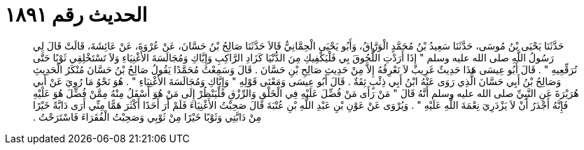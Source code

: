 
= الحديث رقم ١٨٩١

[quote.hadith]
حَدَّثَنَا يَحْيَى بْنُ مُوسَى، حَدَّثَنَا سَعِيدُ بْنُ مُحَمَّدٍ الْوَرَّاقُ، وَأَبُو يَحْيَى الْحِمَّانِيُّ قَالاَ حَدَّثَنَا صَالِحُ بْنُ حَسَّانَ، عَنْ عُرْوَةَ، عَنْ عَائِشَةَ، قَالَتْ قَالَ لِي رَسُولُ اللَّهِ صلى الله عليه وسلم ‏"‏ إِذَا أَرَدْتِ اللُّحُوقَ بِي فَلْيَكْفِيكِ مِنَ الدُّنْيَا كَزَادِ الرَّاكِبِ وَإِيَّاكِ وَمُجَالَسَةَ الأَغْنِيَاءِ وَلاَ تَسْتَخْلِقِي ثَوْبًا حَتَّى تُرَقِّعِيهِ ‏"‏ ‏.‏ قَالَ أَبُو عِيسَى هَذَا حَدِيثٌ غَرِيبٌ لاَ نَعْرِفُهُ إِلاَّ مِنْ حَدِيثِ صَالِحِ بْنِ حَسَّانَ ‏.‏ قَالَ وَسَمِعْتُ مُحَمَّدًا يَقُولُ صَالِحُ بْنُ حَسَّانَ مُنْكَرُ الْحَدِيثِ وَصَالِحُ بْنُ أَبِي حَسَّانَ الَّذِي رَوَى عَنْهُ ابْنُ أَبِي ذِئْبٍ ثِقَةٌ ‏.‏ قَالَ أَبُو عِيسَى وَمَعْنَى قَوْلِهِ ‏"‏ وَإِيَّاكِ وَمُجَالَسَةَ الأَغْنِيَاءِ ‏"‏ ‏.‏ هُوَ نَحْوُ مَا رُوِيَ عَنْ أَبِي هُرَيْرَةَ عَنِ النَّبِيِّ صلى الله عليه وسلم أَنَّهُ قَالَ ‏"‏ مَنْ رَأَى مَنْ فُضِّلَ عَلَيْهِ فِي الْخَلْقِ وَالرِّزْقِ فَلْيَنْظُرْ إِلَى مَنْ هُوَ أَسْفَلُ مِنْهُ مِمَّنْ فُضِّلَ هُوَ عَلَيْهِ فَإِنَّهُ أَجْدَرُ أَنْ لاَ يَزْدَرِيَ نِعْمَةَ اللَّهِ عَلَيْهِ ‏"‏ ‏.‏ وَيُرْوَى عَنْ عَوْنِ بْنِ عَبْدِ اللَّهِ بْنِ عُتْبَةَ قَالَ صَحِبْتُ الأَغْنِيَاءَ فَلَمْ أَرَ أَحَدًا أَكْثَرَ هَمًّا مِنِّي أَرَى دَابَّةً خَيْرًا مِنْ دَابَّتِي وَثَوْبًا خَيْرًا مِنْ ثَوْبِي وَصَحِبْتُ الْفُقَرَاءَ فَاسْتَرَحْتُ ‏.‏